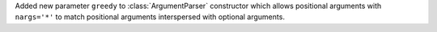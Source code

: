Added new parameter ``greedy`` to :class:`ArgumentParser` constructor which allows positional arguments with ``nargs='*'`` to match positional arguments interspersed with optional arguments.